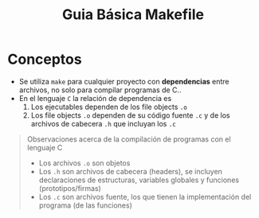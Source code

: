 #+TITLE: Guia Básica Makefile
* Conceptos
  - Se utiliza ~make~ para cualquier proyecto con *dependencias* entre archivos, no solo para compilar programas de C..
  - En el lenguaje ~C~ la relación de dependencia es
    1. Los ejecutables dependen de los file objects ~.o~
    2. Los file objects ~.o~ dependen de su código fuente ~.c~ y de los archivos de cabecera ~.h~ que incluyan los ~.c~

  #+BEGIN_QUOTE
  Observaciones acerca de la compilación de programas con el lenguaje C
  - Los archivos ~.o~ son objetos
  - Los ~.h~ son archivos de cabecera (headers), se incluyen declaraciones de estructuras, variables globales y funciones (prototipos/firmas)
  - Los ~.c~ son archivos fuente, los que tienen la implementación del programa (de las funciones)
  #+END_QUOTE
